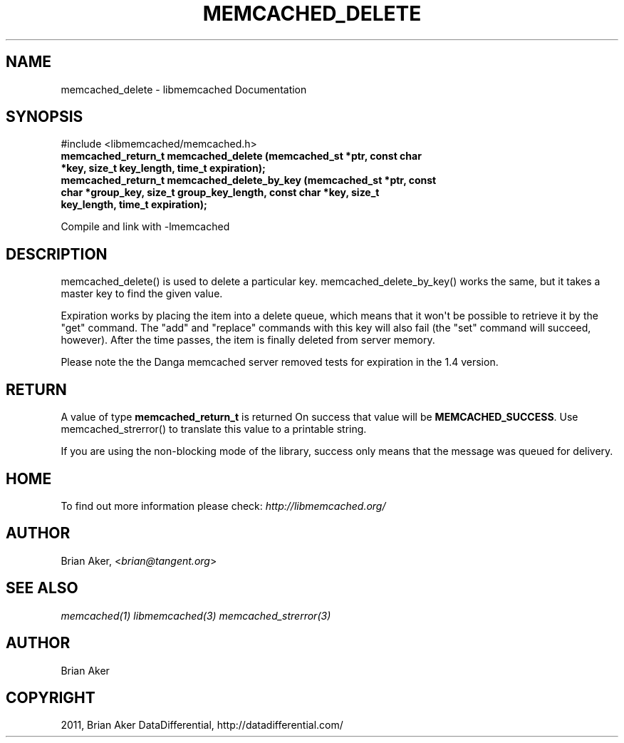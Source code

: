 .TH "MEMCACHED_DELETE" "3" "May 23, 2011" "0.47" "libmemcached"
.SH NAME
memcached_delete \- libmemcached Documentation
.
.nr rst2man-indent-level 0
.
.de1 rstReportMargin
\\$1 \\n[an-margin]
level \\n[rst2man-indent-level]
level margin: \\n[rst2man-indent\\n[rst2man-indent-level]]
-
\\n[rst2man-indent0]
\\n[rst2man-indent1]
\\n[rst2man-indent2]
..
.de1 INDENT
.\" .rstReportMargin pre:
. RS \\$1
. nr rst2man-indent\\n[rst2man-indent-level] \\n[an-margin]
. nr rst2man-indent-level +1
.\" .rstReportMargin post:
..
.de UNINDENT
. RE
.\" indent \\n[an-margin]
.\" old: \\n[rst2man-indent\\n[rst2man-indent-level]]
.nr rst2man-indent-level -1
.\" new: \\n[rst2man-indent\\n[rst2man-indent-level]]
.in \\n[rst2man-indent\\n[rst2man-indent-level]]u
..
.\" Man page generated from reStructeredText.
.
.SH SYNOPSIS
.sp
#include <libmemcached/memcached.h>
.INDENT 0.0
.TP
.B memcached_return_t memcached_delete (memcached_st *ptr, const char *key, size_t key_length, time_t expiration);
.UNINDENT
.INDENT 0.0
.TP
.B memcached_return_t memcached_delete_by_key (memcached_st *ptr, const char *group_key, size_t group_key_length, const char *key, size_t key_length, time_t expiration);
.UNINDENT
.sp
Compile and link with \-lmemcached
.SH DESCRIPTION
.sp
memcached_delete() is used to delete a particular key.
memcached_delete_by_key() works the same, but it takes a master key to
find the given value.
.sp
Expiration works by placing the item into a delete queue, which means that
it won\(aqt be possible to retrieve it by the "get" command. The "add" and
"replace" commands with this key will also fail (the "set" command will
succeed, however). After the time passes, the item is finally deleted from server memory.
.sp
Please note the the Danga memcached server removed tests for expiration in
the 1.4 version.
.SH RETURN
.sp
A value of type \fBmemcached_return_t\fP is returned
On success that value will be \fBMEMCACHED_SUCCESS\fP.
Use memcached_strerror() to translate this value to a printable string.
.sp
If you are using the non\-blocking mode of the library, success only
means that the message was queued for delivery.
.SH HOME
.sp
To find out more information please check:
\fI\%http://libmemcached.org/\fP
.SH AUTHOR
.sp
Brian Aker, <\fI\%brian@tangent.org\fP>
.SH SEE ALSO
.sp
\fImemcached(1)\fP \fIlibmemcached(3)\fP \fImemcached_strerror(3)\fP
.SH AUTHOR
Brian Aker
.SH COPYRIGHT
2011, Brian Aker DataDifferential, http://datadifferential.com/
.\" Generated by docutils manpage writer.
.\" 
.
